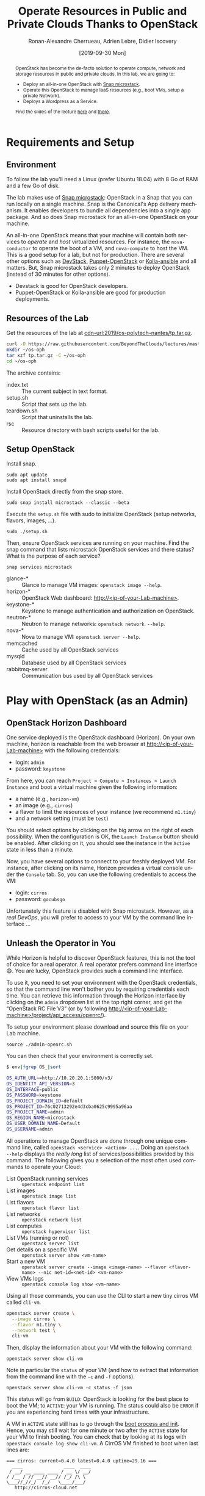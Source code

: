 #+TITLE: Operate Resources in Public and Private Clouds
#+TITLE: Thanks to OpenStack
#+AUTHOR: Ronan-Alexandre Cherrueau, Adrien Lebre, Didier Iscovery
#+EMAIL: {firstname.lastname}@inria.fr
#+DATE: [2019-09-30 Mon]

#+STARTUP: entitiespretty
#+LANGUAGE: en
#+OPTIONS: ^:{} ':t email:t toc:nil
#+PROPERTY: header-args :mkdirp yes
#+MACRO: co  OPH
#+MACRO: c5o Online Polytech Hosting
#+LINK: cdn-url  https://raw.githubusercontent.com/BeyondTheClouds/lectures/master/%s
#+LINK: horizon-url  http://localhost/%s

# -- HTML specific options
#+OPTIONS: html-link-use-abs-url:nil html-postamble:auto html-preamble:t html-scripts:t html-style:t html5-fancy:t tex:t
#+HTML_DOCTYPE: html5
#+HTML_CONTAINER: div
# #+HTML_LINK_HOME: ../index.html
# #+HTML_LINK_UP: ../index.html
#+HTML_HEAD: <link rel="stylesheet" type="text/css" href="../../../rsc/org.css" />
#+HTML_HEAD: <link rel="stylesheet" type="text/css" href="../../rsc/org.css" />
#+HTML_HEAD: <style>#table-of-contents .tag {display: none;}</style>
#+HTML_HEAD_EXTRA:
#+CREATOR: <a href="https://www.gnu.org/software/emacs/">Emacs</a> 26.1 (<a href="https://orgmode.org">Org</a> mode 9.2) - theme by <a href=\"http://gongzhitaao.org/orgcss\">http://gongzhitaao.org/orgcss</a>

#+EXCLUDE_TAGS: noexport
#+EXCLUDE_TAGS: solution

#+BEGIN_abstract
OpenStack has become the de-facto solution to operate compute, network
and storage resources in public and private clouds. In this lab, we
are going to:
- Deploy an all-in-one OpenStack with [[https://opendev.org/x/microstack/][Snap microstack]].
- Operate this OpenStack to manage IaaS resources (e.g., boot VMs,
  setup a private Network).
- Deploys a Wordpress as a Service.

Find the slides of the lecture [[cdn-url:2018/os-polytech/docs/CloudFogEdgeIntro.pdf][here]] and [[cdn-url:2018/os-polytech/docs/openstack-slides.pdf][there]].
# This document is an [[https://orgmode.org/][Org
# mode]] document, you can find its source [[cdn-url:2019/os-polytech-laroche/index.org][here]].
#+END_abstract

#+TOC: headlines 2

* Table of Contents                                       :TOC_3_gh:noexport:
- [[#requirements-and-setup][Requirements and Setup]]
  - [[#environment][Environment]]
  - [[#resources-of-the-lab][Resources of the Lab]]
  - [[#setup-openstack][Setup OpenStack]]
- [[#play-with-openstack-as-an-admin][Play with OpenStack (as an Admin)]]
  - [[#openstack-horizon-dashboard][OpenStack Horizon Dashboard]]
  - [[#unleash-the-operator-in-you][Unleash the Operator in You]]
  - [[#in-encryption-we-trust][In Encryption We Trust]]
  - [[#the-art-of-contextualizing-a-vm][The Art of Contextualizing a VM]]
    - [[#debian-9-ftw][Debian 9 FTW]]
    - [[#cloud-init-in-action][~cloud-init~ in Action]]
  - [[#run-vms-with-kvm][Run VMs with KVM]]
- [[#deploy-a-wordpress-as-a-service-as-a-devops][Deploy a WordPress as a Service (as a DevOps)]]
- [[#appendix][Appendix]]
  - [[#install-mariadb-on-debian-9][Install MariaDB on Debian 9]]
  - [[#install-wordpress-application-on-debian-9][Install Wordpress application on Debian 9]]

* Lecture Notes                                                    :noexport:
#+BEGIN_SRC elisp :results silent :noweb yes
<<export>>
<<publish>>
#+END_SRC

** Export
Do ~C-c C-c~ on the following
#+NAME: export
#+BEGIN_SRC elisp :results silent :noweb yes
(delete-directory "rsc" t)
(org-babel-tangle)
(org-ascii-export-to-ascii)
(org-html-export-to-html)

;; Make the tp.tar.gz
(defun f-cmd (&rest cmds) (s-join " " cmds))
(shell-command (f-cmd "tar czf tp.tar.gz"
                      "index.txt" "setup.sh"
                      "teardown.sh" "rsc"))
#+END_SRC

** Publish
Put it on my personal website and change the link to org file to link
the one in
#+NAME: publish
#+BEGIN_SRC elisp :results silent :noweb yes
(let* ((base-url "https://rcherrueau.github.io")
       (base-dir "~/prog/rcherrueau.github.com/teaching/")
       (export-dir (concat base-dir "2019/os-polytech-nantes/")))
  ;; Delete export if it exists. Always start from the ground base.
  (when (file-directory-p export-dir)
    (delete-directory export-dir t))

  ;; Create os-imt directory and copy index files
  (make-directory export-dir)
  (shell-command (format "cp -r index.html %s" export-dir))
  (shell-command (format "cp -r rsc %s" export-dir))
)
#+END_SRC

** Hide/show solutions
Hide solutions
#+BEGIN_SRC elisp :results silent :noweb yes
(save-excursion
  (while (re-search-forward "\\(BEGIN\\|END\\)_solution" nil t)
    (replace-match "\\1_comment\n# solution"))
  (save-buffer))
#+END_SRC

Show solutions
#+BEGIN_SRC elisp :results silent :noweb yes
(save-excursion
  (while (re-search-forward "\\(BEGIN\\|END\\)_comment\n# solution" nil t)
    (replace-match "\\1_solution"))
  (save-buffer))
#+END_SRC

* Requirements and Setup
:PROPERTIES:
:CUSTOM_ID: sec:req-setup
:END:
** Environment
To follow the lab you'll need a Linux (prefer Ubuntu 18.04) with 8 Go
of RAM and a few Go of disk.

The lab makes use of [[https://opendev.org/x/microstack/][Snap microstack]]: OpenStack in a Snap that you can
run locally on a single machine. Snap is the Canonical's App delivery
mechanism. It enables developers to bundle all dependencies into a
single app package. And so does Snap microstack for an all-in-one
OpenStack on your machine.

An all-in-one OpenStack means that your machine will contain both
services to /operate/ and /host/ virtualized resources. For instance,
the ~nova-conductor~ to operate the boot of a VM, and ~nova-compute~
to host the VM. This is a good setup for a lab, but not for
production. There are several other options such as [[https://docs.openstack.org/devstack/latest/index.html][DevStack]],
[[https://docs.openstack.org/puppet-openstack-guide/latest/][Puppet-OpenStack]] or [[https://docs.openstack.org/developer/kolla-ansible/][Kolla-ansible]] and all matters. But, Snap
microstack takes only 2 minutes to deploy OpenStack (instead of 30
minutes for other options).

#+BEGIN_note
- Devstack is good for OpenStack developers.
- Puppet-OpenStack or Kolla-ansible are good for production
  deployments.
#+END_note

** Resources of the Lab
:PROPERTIES:
:CUSTOM_ID: sec:rscs-lab
:END:
Get the resources of the lab at [[cdn-url:2019/os-polytech-nantes/tp.tar.gz]].

#+BEGIN_SRC bash
curl -O https://raw.githubusercontent.com/BeyondTheClouds/lectures/master/2019/os-polytech-nantes/tp.tar.gz
mkdir ~/os-oph
tar xzf tp.tar.gz -C ~/os-oph
cd ~/os-oph
#+END_SRC

The archive contains:
- index.txt :: The current subject in text format.
- setup.sh :: Script that sets up the lab.
- teardown.sh :: Script that uninstalls the lab.
- rsc :: Resource directory with bash scripts useful for the lab.

** Setup OpenStack
Install snap.
: sudo apt update
: sudo apt install snapd

Install OpenStack directly from the snap store.
: sudo snap install microstack --classic --beta

Execute the ~setup.sh~ file with sudo to initialize OpenStack (setup
networks, flavors, images, ...).
: sudo ./setup.sh

#+BEGIN_do
Then, ensure OpenStack services are running on your machine. Find the
snap command that lists microstack OpenStack services and there
status? What is the purpose of each service?

#+BEGIN_solution
: snap services microstack

- glance-* :: Glance to manage VM images: ~openstack image --help~.
- horizon-* :: OpenStack Web dashboard: [[http://<ip-of-your-Lab-machine>]].
- keystone-* :: Keystone to manage authentication and authorization
                on OpenStack.
- neutron-* :: Neutron to manage networks: ~openstack network --help~.
- nova-* :: Nova to manage VM: ~openstack server --help~.
- memcached :: Cache used by all OpenStack services
- mysqld :: Database used by all OpenStack services
- rabbitmq-server :: Communication bus used by all OpenStack services
#+END_solution
#+END_do

#+BEGIN_SRC bash :noweb tangle :tangle ./setup.sh :shebang #!/usr/bin/env bash :exports none
set -o errexit
set -o xtrace

# Install the bare necessities
apt install -y curl tcpdump kmod
snap install openstackclients --classic --candidate

# Initialize  OpenStack
microstack.init --auto

# Identity endpoint is unavailable after init for whatever reason.
# > microstack.openstack endpoint list
# endpoint for identity service in microstack region not found
microstack.keystone-manage bootstrap \
        --bootstrap-username admin \
        --bootstrap-password keystone \
        --bootstrap-project-name admin \
        --bootstrap-role-name admin \
        --bootstrap-service-name keystone \
        --bootstrap-region-id microstack \
        --bootstrap-admin-url "http://10.20.20.1:5000/v3/" \
        --bootstrap-public-url "http://10.20.20.1:5000/v3/"

# Make nova use qemu instead of qemu-kvm
# i.e,:
# > [libvirt]
# > virt_type = kvm             # rewrite to qemu
# > cpu_mode = host-passthrough # rewrite to host-model
NOVA_HYPERV_CONF=/var/snap/microstack/common/etc/nova/nova.conf.d/hypervisor.conf
sed -i 's|virt_type.\+|virt_type = qemu|' $NOVA_HYPERV_CONF
sed -i 's|cpu_mode.\+|cpu_mode = host-model|' $NOVA_HYPERV_CONF
snap restart microstack.nova-compute

# Change horizon conf to make it listen on any host
HORIZON_CONF=/var/snap/microstack/common/etc/horizon/local_settings.d/_09_rcherr_horizon_tweaks.py
echo "# Allow connections from any hosts" > $HORIZON_CONF
echo "ALLOWED_HOSTS = ['*']" > $HORIZON_CONF
snap restart microstack.horizon-uwsgi

# Put snap openstackclients into the path.
export PATH=/snap/bin:$PATH

<<lst:undo-icmp/ssh-sec-groups>>
<<lst:undo-extnet-setup>>
#+END_SRC

#+BEGIN_SRC bash :noweb tangle :tangle ./teardown.sh :shebang #!/usr/bin/env bash :exports none
set -o errexit
set -o xtrace

. admin-openrc.sh

<<lst:delete-rscs>>

sudo snap remove --purge openstackclients
sudo snap remove --purge microstack
# # Iptables stuff disappear after a reboot
# sudo sysctl -w net.ipv4.ip_forward=0
# read -p 'Ip of your host machine (to remove iptables SNAT): '  IP_LAB
# sudo iptables -t nat -A POSTROUTING ! -d 10.20.20.0/24 -o eth0 -j SNAT --to-source ${IP_LAB}
#+END_SRC

* Play with OpenStack (as an Admin)
:PROPERTIES:
:CUSTOM_ID: sec:play-with-os
:END:
** OpenStack Horizon Dashboard
One service deployed is the OpenStack dashboard (Horizon). On your own
machine, horizon is reachable from the web browser at
[[http://<ip-of-your-Lab-machine>]] with the following credentials:
- login: ~admin~
- password: ~keystone~

From here, you can reach ~Project > Compute > Instances > Launch
Instance~ and boot a virtual machine given the following information:
- a name (e.g., ~horizon-vm~)
- an image (e.g., ~cirros~)
- a flavor to limit the resources of your instance (we recommend
  ~m1.tiny~)
- and a network setting (must be ~test~)

You should select options by clicking on the big arrow on the right of
each possibility. When the configuration is OK, the ~Launch Instance~
button should be enabled. After clicking on it, you should see the
instance in the ~Active~ state in less than a minute.

Now, you have several options to connect to your freshly deployed VM.
For instance, after clicking on its name, Horizon provides a virtual
console under the ~Console~ tab. So, you can use the following
credentials to access the VM:
- login: ~cirros~
- password: ~gocubsgo~
Unfortunately this feature is disabled with Snap microstack. However,
as a /real DevOps/, you will prefer to access to your VM by the
command line interface ...

** Unleash the Operator in You
:PROPERTIES:
:CUSTOM_ID: sec:os-cli
:END:
While Horizon is helpful to discover OpenStack features, this is not
the tool of choice for a real operator. A real operator prefers
command line interface 😄. You are lucky, OpenStack provides such a
command line interface.

To use it, you need to set your environment with the OpenStack
credentials, so that the command line won't bother you by requiring
credentials each time. You can retrieve this information through the
Horizon interface by clicking on the ~admin~ dropdown list at the top
right corner, and get the "OpenStack RC File V3" (or by following
[[http://<ip-of-your-Lab-machine>/project/api_access/openrc/]]).

To setup your environment please download and source this file on your
Lab machine.
: source ./admin-openrc.sh

You can then check that your environment is correctly set.
#+begin_src bash
$ env|fgrep OS_|sort

OS_AUTH_URL==http://10.20.20.1:5000/v3/
OS_IDENTITY_API_VERSION=3
OS_INTERFACE=public
OS_PASSWORD=keystone
OS_PROJECT_DOMAIN_ID=default
OS_PROJECT_ID=76c02713292e4d3cba0625c9995a96aa
OS_PROJECT_NAME=admin
OS_REGION_NAME=microstack
OS_USER_DOMAIN_NAME=Default
OS_USERNAME=admin
#+end_src

All operations to manage OpenStack are done through one unique command
line, called ~openstack <service> <action> ...~. Doing an ~openstack
--help~ displays the /really long/ list of services/possibilities
provided by this command. The following gives you a selection of the
most often used commands to operate your Cloud:
- List OpenStack running services :: ~openstack endpoint list~
- List images :: ~openstack image list~
- List flavors :: ~openstack flavor list~
- List networks :: ~openstack network list~
- List computes :: ~openstack hypervisor list~
- List VMs (running or not) :: ~openstack server list~
- Get details on a specific VM :: ~openstack server show <vm-name>~
- Start a new VM :: ~openstack server create --image <image-name> --flavor <flavor-name> --nic net-id=<net-id> <vm-name>~
- View VMs logs :: ~openstack console log show <vm-name>~

#+BEGIN_do
Using all these commands, you can use the CLI to start a new tiny
cirros VM called ~cli-vm~.
#+BEGIN_solution
#+BEGIN_src bash
openstack server create \
  --image cirros \
  --flavor m1.tiny \
  --network test \
  cli-vm
#+END_src
#+END_solution
#+END_do

Then, display the information about your VM with the following
command:
: openstack server show cli-vm

Note in particular the ~status~ of your VM (and how to extract that
information from the command line with the ~-c~ and ~-f~ options).
: openstack server show cli-vm -c status -f json

This status will go from ~BUILD~: OpenStack is looking for the best
place to boot the VM; to ~ACTIVE~: your VM is running. The status
could also be ~ERROR~ if you are experiencing hard times with your
infrastructure.

A VM in ~ACTIVE~ state still has to go through the [[http://www.tldp.org/LDP/intro-linux/html/sect_04_02.html][boot process and
init]]. Hence, you may still wait for one minute or two after the
~ACTIVE~ state for your VM to finish booting. You can check that by
looking at its logs with ~openstack console log show cli-vm~. A CirrOS
VM finished to boot when last lines are:
#+BEGIN_EXAMPLE
=== cirros: current=0.4.0 latest=0.4.0 uptime=29.16 ===
  ____               ____  ____
 / __/ __ ____ ____ / __ \/ __/
/ /__ / // __// __// /_/ /\ \
\___//_//_/  /_/   \____/___/
   http://cirros-cloud.net


login as 'cirros' user. default password: 'gocubsgo'. use 'sudo' for root.
cli-vm login:
#+END_EXAMPLE

With the previous ~openstack server create~ command, the VM boots with
a private IP. Private IPs are used for communication between VMs,
meaning you cannot ping your VM from an external network (e.g., the
Lab machine). To make your VM pingable from the Lab machine, you have
to manually affect it a floating IP of the ~external~ network.
#+BEGIN_SRC bash
ALLOCATED_FIP=$(openstack floating ip create \
  -c floating_ip_address -f value external)
echo "${ALLOCATED_FIP}"
openstack server add floating ip cli-vm "${ALLOCATED_FIP}"
#+END_SRC

Then, ask again for the status of your VM and its IPs.
: openstack server show cli-vm -c status -c addresses


#+BEGIN_comment
TODO
*Note for the teacher:* The [[lst:undo-extnet-setup]] code undoes the
[[https://opendev.org/x/microstack/src/commit/1a25e50a172db7331edf2f836f3c2005222bb4c5/snap-overlay/bin/setup-br-ex#L21-L22][microstack network setup]], so students have to resolve the next
challenge (i.e., the next ~begin_do~). This bash snippet is tangle
into [[file:setup.sh]] and could be disable in case of a no
network-oriented students.
#+END_comment
#+name: lst:undo-icmp/ssh-sec-groups
#+begin_src bash :exports none
# Undo the external network setup of `microstack.init --auto`
set +o xtrace
# microstack.openstack ...
set -o xtrace
#+end_src

#+BEGIN_do
Ping ~cli-vm~ on its floating IP.
: ping "$ALLOCATED_FIP"

Does it work? Why? Hint: [[https://docs.openstack.org/neutron/latest/feature_classification/general_feature_support_matrix.html#operation_Security_Groups][OpenStack sets security groups by default]].
Find the command that list the security group rules of the ~admin~
project. # (i.e., ~openstack project show admin~).

#+BEGIN_solution
Regarding security rules, OpenStack is very conservative by default
and prevents ingress and egress traffic. Spot the ~None~ values at ~IP
Protocol~ and ~IP Range~ in the result table of the command that list
security group rules of the admin project: These values should be
interpreted as /"~None~ protocol in ~None~ network is allowed"/.
#+BEGIN_src bash
$ SECGROUP_ID=`openstack security group list --project admin -f value -c ID`
$ openstack security group rule list -c ID -c "IP Protocol" -c "IP Range" $SECGROUP_ID

+--------------------------------------+-------------+-----------+
| ID                                   | IP Protocol | IP Range  |
+--------------------------------------+-------------+-----------+
| 1b892ef7-35a5-43ca-93e8-8748945f0ee8 | None        | None      |
| 1ea8cc81-8aa6-4e11-a759-606ba2e16247 | None        | None      |
| 7439b698-6e10-45aa-877f-075e49769dd0 | None        | None      |
| 9177e69a-ab91-4016-b8a7-b98e04588eee | None        | None      |
+--------------------------------------+-------------+-----------+
#+END_src
#+END_solution

Then, make it work. See examples of security groups rules in the [[https://docs.openstack.org/neutron/latest/admin/deploy-lb-selfservice.html#verify-network-operation][neutron
doc]].

#+BEGIN_solution
To make it work, you have to setup new rules in the security group of
the ~admin~ project. The following rules allow ICMP packets (for ping)
and TCP on port 22 (for SSH connection) on the VM.
#+BEGIN_src bash
openstack security group rule create $SECGROUP_ID --proto icmp --remote-ip 0.0.0.0/0
openstack security group rule create $SECGROUP_ID --proto tcp --remote-ip 0.0.0.0/0 \
  --dst-port 22
#+END_src
#+END_solution
#+END_do

Once you succeed to ping the vm, you should be able to SSH on it
: ssh -l cirros "$ALLOCATED_FIP"

#+BEGIN_comment
*Note for the teacher:* The [[lst:undo-extnet-setup]] code undoes the
[[https://opendev.org/x/microstack/src/commit/1a25e50a172db7331edf2f836f3c2005222bb4c5/snap-overlay/bin/setup-br-ex#L21-L22][microstack network setup]], so students have to resolve the next
challenge (i.e., the next ~begin_do~). This bash snippet is tangle
into [[file:setup.sh]] and could be disable in case of a no
network-oriented students.
#+END_comment
#+name: lst:undo-extnet-setup
#+begin_src bash :exports none
# Undo the external network setup of `microstack.init --auto`
set +o xtrace
sysctl -w net.ipv4.ip_forward=0 > /dev/null
extcidr=10.20.20.0/24  # find it with `sudo iptables -t nat -L`
iptables -w -t nat -D POSTROUTING -s $extcidr ! -d $extcidr -j MASQUERADE > /dev/null
set -o xtrace
#+end_src

#+BEGIN_do
From the cirros, ping the outside world.
: ping 8.8.8.8  # GOOGLE could you HEAR me?!

Does it work? Why? To help you in your diagnosis, here is a list of
hints to check:
- Ping Google and the VM from the Lab machine. Does it work?
  #+BEGIN_solution
  : ping -c 2 8.8.8.8; ping -c 2 $ALLOCATED_FIP
  The ping from the Lab machine works for both Google and the VM.
  Thus, the Lab machine /could be a gateway/ between VMs and the
  Internet.
  #+END_solution

- Note the IP address of ~$ALLOCATED_FIP~. From which network this IP
  comes? Which NIC serves that network on the Lab machine?
  #+BEGIN_solution
  : echo "$ALLOCATED_FIP"
  : openstack subnet show external-subnet -c cidr -c allocation_pools
  : ip address | fgrep -B 2 10.20.20
  The IP of the VM comes from the network 10.20.20.0/24, which is
  served on the Lab machine by ~br-ex~.
  #+END_solution

- Do a ~tcpdump~ on that NIC. Do you see the ICMP packets from
  ~$ALLOCATED_FIP~ that flow over that NIC?
  #+BEGIN_solution
  : sudo tcpdump -nni br-ex icmp
  The ~tcpdump~ on ~br-ex~ shows ping ~echo request~ packets, but no
  ~echo reply~. So the packets are lost somewhere.... In other words,
  the Lab machine does not play its role of gateway between VMs and
  the Internet.
  #+END_solution

- Find the route that forward packets to the Internet on Lab machine.
  Do a ~tcpdump~ on the NIC that servers that route. Do you see the
  ICMP packets flow over that NIC?
  #+BEGIN_solution
  To ensure the Lab machine does not play its role of gateway between
  VMs and the Internet, let's find the route that forward Google
  packets out of the Lab machine.
  : $ ip route
  :
  : default via 192.168.121.1 dev eth0 proto dhcp src 192.168.121.77 metric 100
  : 10.20.20.0/24 dev br-ex proto kernel scope link src 10.20.20.1
  : 192.168.121.0/24 dev eth0 proto kernel scope link src 192.168.121.77
  : 192.168.121.1 dev eth0 proto dhcp scope link src 192.168.121.77 metric 100
  The command does not show up an /explicit/ route for ~8.8.8.0/9~
  packets. This means that packets are supposed to flow through the
  /default/ route served by the ~eth0~ NIC on my machine.

  Next, do a ~tcpdump~ on that NIC to see if the ICMP packet go
  through it.
  : sudo tcpdump -nni eth0 icmp
  Nothing appears. So ICMP packet are lost somewhere between ~br-ex~
  and ~eth0~, despite the first hint.

  To put it differently, the Lab machine does not forward the incoming
  traffic on ~br-ex~ to ~eth0~. And this is normal, there is [[https://serverfault.com/questions/749682/ip-forwarding-on-linux-anything-important-to-make-sure-to-do-or-know][no reason]]
  for Linux to enable this by default. However in our case, we have to
  activate it. This is called /Kernel IP Forwarding/, and it could be
  set up with the next command (or ~echo 1 >
  /proc/sys/net/ipv4/ip_forward~).
  : sudo sysctl -w net.ipv4.ip_forward=1
  #+END_solution

- After making the packets flow on the second NIC, is everything OK
  with the IP address of the source in the ~tcpdump~ on ~eth0~?
  #+BEGIN_solution
  From now, the ping of Google from the VM reaches Internet via ~eth0~
  (as seen by ~tcpdump -nni eth0 icmp~). Unfortunately, it still
  doesn't do the trick, because the packet goes out with the
  ~10.20.20.*~ source address. For this reason, Google sees ~ICMP echo
  request~ incoming packets from ~10.20.20.*~ and hence, replies ~ICMP
  echo reply~ to ~10.20.20.*~ which does not makes sense except on the
  Lab machine.

  You have to change the source IP of out packet (~10.20.20.*~) to
  gateway's IP (i.e., Your lab machine). The ~iptables~ will then
  automatically change the replied packet's destination IP
  (~<ip-of-your-Lab-machine>~) to the original source IP
  (~10.20.20.*~). This process is called a SNAT and you can implement
  it with ~iptables~ (see,
  https://www.systutorials.com/1372/setting-up-gateway-using-iptables-and-route-on-linux/).

  Set up the SNAT with ~iptables~.
  : sudo iptables -t nat -A POSTROUTING ! -d 10.20.20.0/24 -o <NIC-of-your-Lab-machine> -j SNAT --to-source <ip-of-your-Lab-machine>
  #+END_solution
#+END_do

Go on, and play with the ~openstack~ cli. For instance, list all
features offered by Nova with ~openstack server --help~ and try to
figure out how to:
1. SSH on ~cli-vm~ using its name rather than its IP;
2. Suspend and resume it;
3. Create a snapshot of ~cli-vm~;
4. Boot a new machine ~cli-vm-clone~ from the snapshot.
5. Delete ~cli-vm-clone~;

#+BEGIN_solution
#+BEGIN_SRC bash
# 1.
openstack server ssh cli-vm -l cirros
# 2.
openstack server suspend cli-vm; openstack server show cli-vm -c status
openstack server resume cli-vm; openstack server show cli-vm -c status
# 3.
openstack server image create --name cli-vm-img cli-vm; openstack image list
# 4.
openstack server create --wait --flavor m1.tiny \
  --network test --image cli-vm-img \
  cli-vm-clone
# 5.
openstack server delete cli-vm-clone
#+END_SRC
#+END_solution

** In Encryption We Trust
:PROPERTIES:
:CUSTOM_ID: sec:enc-trust
:END:
Any cirros VMs share the same credentials (i.e., ~cirros~, ~gocubsgo~)
which is a security problem. As an IaaS DevOps, you want that only
some clients can SSH on the VMs. Fortunately, OpenStack helps with the
management of SSH keys. OpenStack can generate a SSH key and push the
public counterpart on the VM. Therefore, doing a ~ssh~ on the VM will
use the SSH key instead of asking the client to fill the credentials.

Make an SSH key and store the private counterpart in =./admin.pem=.
Then, give that file the correct permission access.
: openstack keypair create --private-key ./admin.pem admin
: chmod 600 ./admin.pem

Start a new VM and ask OpenStack to copy the public counterpart of
your SSH key in the =~/.ssh/authorized_keys= of the VM (i.e., note the
~--key-name admin~).
#+BEGIN_SRC bash
openstack server create --wait --image cirros \
  --flavor m1.tiny --network test \
  --key-name admin cli-vm-adminkey
#+END_SRC

Attach it a floating IP.
#+BEGIN_SRC bash
openstack server add floating ip \
  cli-vm-adminkey \
  $(openstack floating ip create -c floating_ip_address -f value external)
#+END_SRC

Now you can access your VM using SSH without filling credentials.
#+BEGIN_SRC bash
openstack server ssh cli-vm-adminkey \
  --login cirros \
  --identity ./admin.pem
#+END_SRC

Or directly with the ~ssh~ command
: ssh -i ./admin.pem -l cirros $(openstack server show cli-vm-adminkey -c addresses -f value | sed  -Er 's/test=.+ (10\.20\.20\.[0-9]+).*/\1/g')

#+BEGIN_note
A regular ~ssh~ command looks like ~ssh -i <identity-file> -l <name>
<server-ip>~. The following OpenStack command followed by the ~sed~
returns the floating IP of ~cli-vm-adminkey~. You may have to adapt it
a bit according to your network cidr.
: openstack server show cli-vm-adminkey -c addresses -f value | sed  -Er 's/test=.+ (10\.20\.20\.[0-9]+).*/\1/g'
#+END_note

** The Art of Contextualizing a VM
Contextualizing is the process that automatically installs software,
alters configurations, and more on the machine as part of the boot
process. On OpenStack, contextualizing is achieved thanks to
[[https://cloud-init.io/][~cloud-init~]]. It is a program that runs at the boot time to customize
the VM.

You have already used ~cloud-init~ without even knowing it! The
previous command ~openstack server create~ with the ~--identity~
parameter tells OpenStack to make the public counterpart of the SSH
key available to the VM. When the VM boots for the first time,
~cloud-init~ is (among other tasks) in charge of fetching this public
SSH key from OpenStack, and copy it to =~/.ssh/authorized_keys=.
Beyond that, ~cloud-init~ is in charge of many aspects of the VM
customization like mounting volume, resizing file systems or setting
an hostname (the list of ~cloud-init~ modules can be found [[http://cloudinit.readthedocs.io/en/latest/topics/modules.html][here]]).
Furthermore, ~cloud-init~ is able to run a bash script that will be
executed on the VM as ~root~ during the boot process.

*** Debian 9 FTW
:PROPERTIES:
:CUSTOM_ID: sec:debian9-ftw
:END:
When it comes the time to deal with real applications, we cannot use
cirros VMs anymore. A Cirros VM is good for testing because it starts
fast and has a small memory footprint. However, do not expect to
launch [[https://en.wikipedia.org/wiki/MariaDB][MariaDB]] or even [[https://github.com/busyloop/lolcat][~lolcat~]] on a cirros.

We are going to run several Debian9 VMs in this section. But, a
Debian9 takes a lot more of resources to run. For this reason, you may
want to release all your resources before going further.

#+NAME: lst:delete-rscs
#+BEGIN_SRC bash
# Delete VMs
for vm in $(openstack server list -c ID -f value); do \
  echo "Deleting ${vm}..."; \
  openstack server delete "${vm}"; \
done

# Releasing floating IPs
for ip in $(openstack floating ip list -c "Floating IP Address" -f value); do \
  echo "Releasing ${ip}..."; \
  openstack floating ip delete "${ip}"; \
done
#+END_SRC

Then, download the Debian9 image with support of ~cloud-init~.
#+BEGIN_SRC bash
curl -L -o /tmp/debian-9.qcow2 \
  https://cdimage.debian.org/cdimage/openstack/current-9/debian-9-openstack-amd64.qcow2
#+END_SRC

#+BEGIN_do
Import the image into Glance; name it ~debian-9~. Use ~openstack image
create --help~ for creation arguments. Find values example with
~openstack image show cirros~.
#+BEGIN_solution
#+BEGIN_SRC bash
openstack image create --disk-format=qcow2 \
  --container-format=bare --property architecture=x86_64 \
  --public --file /tmp/debian-9.qcow2 \
  debian-9
#+END_SRC
#+END_solution

And, create a new ~m1.mini~ flavor with 5 Go of Disk, 2 Go of RAM, 2
VCPU and 1 Go of swap. Use ~openstack flavor create --help~ for
creation arguments.
#+BEGIN_solution
#+BEGIN_SRC bash
openstack flavor create --ram 2048 \
  --disk 5 --vcpus 2 --swap 1024 \
  --public m1.mini
#+END_SRC
#+END_solution
#+END_do

*** ~cloud-init~ in Action
:PROPERTIES:
:CUSTOM_ID: sec:cloud-init
:END:
To tell ~cloud-init~ to load and execute a specific script at boot
time, you should append the ~--user-data <file/path/of/your/script>~
extra argument to the regular ~openstack server create~ command.

#+BEGIN_do
Start a new VM named ~art-vm~ based on the ~debian-9~ image and the
~m1.mini~ flavor. The VM should load and execute the script [[lst:art.sh]]
-- available under [[cdn-url:2019/os-imt/rsc/art.sh][~rsc/art.sh~]] -- that installs the [[https://github.com/cmatsuoka/figlet][~figlet~]] and
[[https://github.com/busyloop/lolcat][~lolcat~]] softwares on the VM.

#+CAPTION: ~cloud-init~ script available under [[cdn-url:2019/os-imt/rsc/art.sh][~rsc/art.sh~]]
#+NAME: lst:art.sh
#+BEGIN_SRC bash :tangle ./rsc/art.sh
#!/usr/bin/env bash
# Fix DNS resolution
echo "" >> /etc/resolv.conf
echo "nameserver 8.8.8.8" >> /etc/resolv.conf

# Install figlet and lolcat
apt update
apt install -y figlet lolcat
#+END_SRC

#+BEGIN_solution
#+BEGIN_SRC bash
openstack server create --wait --image debian-9 \
  --flavor m1.mini --network test \
  --key-name admin \
  --user-data ./rsc/art.sh \
  art-vm
#+END_SRC
#+END_solution

You can follow the correct installation of software with:
: watch openstack console log show --lines=20 art-vm

Could you notice /when/ the VM has finished to boot based on the
~console log~ output?
#+BEGIN_solution
#+BEGIN_src bash :tangle ./rsc/wordpress-deploy.sh :shebang #!/usr/bin/env bash
CLOUDINIT_END_RX="Cloud-init v\. .\+ finished"
function wait_contextualization {
  local vm="$1"
  local console_log=$(openstack console log show --lines=20 "${vm}")

  echo "Waiting for cloud-init to finish..."
  echo "Current status is:"
  while ! echo "${console_log}"|grep -q "${CLOUDINIT_END_RX}"
  do
      echo "${console_log}"
      sleep 5
      console_log=$(openstack console log show --lines=20 "${vm}")

      # Clear the screen (`cuu1` move cursor up by one line, `el`
      # clear the line)
      while read -r line; do
          tput cuu1; tput el
      done <<< "${console_log}"
  done

  # cloud-init finished
  echo "${console_log}"|grep "${CLOUDINIT_END_RX}"
}
#+END_src

Then use it as the following.
: wait_contextualization art-vm
#+END_solution
#+END_do

Then, attach it a floating IP.
#+BEGIN_SRC bash
openstack server add floating ip \
  art-vm \
  $(openstack floating ip create -c floating_ip_address -f value external)
#+END_SRC

Hence, you can jump on the VM and call the ~figlet~ and ~lolcat~
software.
#+BEGIN_example
$ openstack server ssh art-vm \
    --login debian \
    --identity ./admin.pem

The authenticity of host '10.20.20.13 (10.20.20.13)' can't be established.
ECDSA key fingerprint is SHA256:WgAn+/gWYg9MkauihPyQGwC0LJ8sLWM/ySrUzN8cK9w.
Are you sure you want to continue connecting (yes/no)? yes

debian@art-vm:~$ figlet "The Art of Contextualizing a VM" | lolcat
#+END_example

** Run VMs with KVM
Every time you do an ~openstack server create ...~, your request hits,
at some point, the ~nova~ services. It starts by the ~nova-api~ that
processes the REST request. The API, in turns, calls the
~nova-conductor~ that orchestrates the boot: performs some checks,
finds eligible computes and chooses one to transmit the boot order to
its ~nova-compute~. Finally, the ~nova-compute~ asks to the underlying
hypervisor to start the VM.

In your current setup, the hypervisor of your ~nova-compute~ runs
[[https://en.wikipedia.org/wiki/QEMU][QEMU]]. QEMU is a free emulator for hardware virtualization. It supports
a large variety of guest operating systems, but the emulation is a bit
slow. Fortunately, QEMU can be used with [[http://www.linux-kvm.org/][KVM]] to run virtual machines
at near-native speed. KVM (Kernel-based Virtual Machine) is a free
full virtualization solution for Linux that takes advantage of x86
hardware extensions (Intel VT or AMD-V).

To check if the x86 of your Lab machine provides hardware
virtualization, execute the following command.
: egrep -c '(vmx|svm)' /proc/cpuinfo
If it outputs a number greater than 0, then proceed with the following
to speed up the VMs execution. Seek the [[https://docs.openstack.org/nova/stein/admin/configuration/hypervisor-kvm.html][Nova documentation]] for some
help.

#+BEGIN_do
- Check that the KVM kernel module is loaded, and load it otherwise.
  #+BEGIN_solution
  /From the [[https://docs.openstack.org/nova/stein/admin/configuration/hypervisor-kvm.html#for-x86-based-systems][Nova documentation]]:/ Do the following command to list the
  loaded kernel modules and verify that the KVM modules are loaded.
  : lsmod|fgrep kvm
  If the output includes ~kvm_intel~ or ~kvm_amd~, the KVM hardware
  virtualization modules are loaded and your kernel meets the module
  requirements for OpenStack Compute.

  If the output does not show that the KVM module is loaded, run the
  next command.
  : modprobe -a kvm
  : modprobe -a kvm-intel  # for Intel
  : modprobe -a kvm-amd    # for amd
  #+END_solution

- Change the configuration of ~nova-compute~ hypervisor (file
  ~/var/snap/microstack/common/etc/nova/nova.conf.d/hypervisor.conf~)
  to support KVM and reload it.
  #+BEGIN_solution
  : NOVA_HYPERV_CONF=/var/snap/microstack/common/etc/nova/nova.conf.d/hypervisor.conf
  : sudo sed -i 's|virt_type.\+|virt_type = kvm|' $NOVA_HYPERV_CONF
  : sudo sed -i 's|cpu_mode.\+|cpu_mode = host-passthrough|' $NOVA_HYPERV_CONF
  : sudo snap restart microstack.nova-compute
  #+END_solution
#+END_do

Finally, create a new VM such as in the [[#sec:cloud-init][previous section]] and
appreciate how fast your VM displays the ~figlet "The Art of
Contextualizing a VM with KVM" | lolcat~ command.

* Deploy a WordPress as a Service (as a DevOps)
In the previous sessions, we saw how to boot a VM with OpenStack, and
execute a post-installation script using the ~user-data~ mechanism.
Such mechanism can help us to install software but it is not enough to
deploy a real Cloud application. Cloud applications are composed of
multiple services that collaborate to deliver the application. Each
service is in charge of one aspect of the application. This separation
of concerns brings flexibility. If a single service is overloaded, it
is common to deploy new units of this service to balance the load.

Let's take a simple example: [[https://wordpress.org/][WordPress]]! WordPress is a very popular
content management system (CMS) in use on the Web. People use it to
create websites, blogs or applications. It is open-source, written in
PHP and composed of two elements: a Web server (Apache) and database
(MariaDB). Apache serves the PHP code of WordPress and stores its
information in the database.

Automation is a very important concept for DeVops. Imagine you have
your own datacenter and want to exploit it by renting WordPress
instances to your customers. Each time a client rents an instance, you
have to manually deploy it. Wouldn't it be more convenient to automate
all the operations? 😎

#+BEGIN_do
As the DevOps of {{{co}}} -- {{{c5o}}} -- your job is to automatize
the deployment of WordPress on your OpenStack. To do so, you have to
make a bash script that:

1. Starts ~wordpress-db~: a VM that contains the MariaDB database for
   WordPress.
2. Waits until its final deployment (the database is running)
3. Starts ~wordpress-app~: a VM that contains a web server and serves
   the Wordpress CMS.
4. Finally, connects to the WordPress website and initializes a new
   WordPress project named ~os-oph~.

The ~rsc~ directory provides bash scripts to deploy the MariaDB
database and web server of WordPress (also in [[*Appendix][Appendix]]). Review it
before going further (spot the *TODO*).

Also, remind to [[#sec:debian9-ftw][clean your environment]].

#+BEGIN_solution
Find the solution in the [[file:rsc/wordpress-deploy.sh][~rsc/wordpress-deploy.sh~]] script.

First thing first, enable HTTP connections.
#+BEGIN_SRC bash
openstack security group rule create $SECGROUP_ID \
  --proto tcp --remote-ip 0.0.0.0/0 \
  --dst-port 80
#+END_SRC

Then start a VM with the ~wordpress-db~ name, ~debian-9~ image,
~m1.mini~ flavor, ~test~ network and ~admin~ key-pair. Also,
contextualize your VM with the [[file:rsc/install-mariadb.sh][~rsc/install-mariadb.sh~]] script thanks
to the ~--user-data ./rsc/install-mariadb.sh~ option.

#+BEGIN_SRC bash :tangle ./rsc/wordpress-deploy.sh
openstack server create --wait --image debian-9 \
  --flavor m1.mini --network test \
  --key-name admin \
  --user-data ./rsc/install-mariadb.sh \
  wordpress-db

wait_contextualization wordpress-db
#+END_SRC

Next, start a VM with ~wordpress-app~ name, ~debian-9~ image,
~m1.mini~ flavor, ~test~ network and ~admin~ key-pair. Also,
contextualize your VM with the [[file:rsc/install-wp.sh][~rsc/install-wp.sh~]] script thanks to
the ~--user-data ./rsc/install-wp.sh~ option. Note that you need to
provide the IP address of the ~wordpress-db~ to this script before
running it.

Set the script with IP address of ~wordpress-db~ # and floating ip
#+BEGIN_SRC bash :tangle ./rsc/wordpress-deploy.sh
sed -i '13s|.*|DB_HOST="'$(openstack server show wordpress-db -c addresses -f value | sed -Er "s/test=//g")'"|' ./rsc/install-wp.sh
#+END_SRC

Then, create ~wordpress-app~.
#+BEGIN_SRC bash :tangle ./rsc/wordpress-deploy.sh :shebang #!/usr/bin/env bash
openstack server create --wait --image debian-9 \
  --flavor m1.mini --network test \
  --key-name admin \
  --user-data ./rsc/install-wp.sh \
  wordpress-app

wait_contextualization wordpress-app
#+END_SRC

Get a floating ip for the VM.
#+BEGIN_SRC bash :tangle ./rsc/wordpress-deploy.sh
WP_APP_FIP=$(openstack floating ip create -c floating_ip_address -f value external)
#+END_SRC

Attach the ~WP_APP_FIP~ floating ip to that VM.
#+BEGIN_SRC bash :tangle ./rsc/wordpress-deploy.sh
openstack server add floating ip wordpress-app "${WP_APP_FIP}"
#+END_SRC

Setup redirection to access your floating ip on port 80.
: sudo iptables -t nat -A PREROUTING -p tcp --dport 8081 -j DNAT --to "${WP_APP_FIP}:80"

Finally, you can reach WordPress on [[http://<ip-of-your-lab>:8080/wp]].

#+BEGIN_note
Optionally, you can do it with an SSH tunnel to access ~10.20.20.*~
from your own machine.
: ssh -NL 8080:<floating-ip>:80 -l root <ip-of-your-lab-machine>

Then, reach WordPress on [[http://localhost:8080/wp]].
#+END_note
#+END_solution
#+END_do

* COMMENT Automatize the deployment with Heat
[[https://wiki.openstack.org/wiki/Heat][Heat]] is the OpenStack orchestrator: it eats templates (called HOT for
Heat Orchestration Template - which are files written in YAML)
describing the OpenStack infrastructure you want to deploy (e.g. VMs,
networks, storages) as well as software configurations. Then the Heat
engine is in charge of sending the appropriate requests to OpenStack
to deploy the system described in your template (deployments are
called ~stacks~ in Heat). In the following subsections, we are going
to manipulate Heat to understand how to deploy applications on
OpenStack. The following examples are extracted from the heat
templates you can find under the ~rsc/heat-templates/~ directory.

** Preamble
In this last part, the teacher has setup an OpenStack in a DataCenter
(here, on top of Grid'5000) and created member account and project for
each of you (not admin). As a preamble, you should:
- Connect to the Grid'5000 VPN (see §[[#sec:assign-lab]]).
- Go on the [[os-cloud][horizon dashbord]] of teacher's OpenStack and download the
  "OpenStack RC File V3" (see §[[#sec:os-cli]]) on your own machine.
  + user name: your Grid'5000 login
  + password: ~os-imt~
- [[https://github.com/openstack/python-openstackclient/tree/stable/rocky#getting-started][Install the OpenStack CLI]] and [[https://github.com/openstack/python-heatclient/tree/stable/rocky][Heat CLI]] on your own machine.
  #+begin_src bash
  sudo apt upgrade && sudo apt install pip -y
  sudo pip install --upgrade pip
  sudo pip install python-openstackclient python-heatclient
  pip show python-openstackclient # note the location path. If the
  # location path is in your $HOME, then
  echo export 'PATH=$HOME/.local/bin:$PATH' >> $HOME/.bashrc
  #+end_src
  # : alias openstack="pipenv run openstack"
- Source the "OpenStack RC File V3".
- Reimport (or maybe recreate) your admin SSH key (see
  §[[#sec:enc-trust]]).
- Download the last version of the Lab resources (see §[[#sec:rscs-lab]]).

Resource names change a bit from previously. Do not hesitate to run
some commands such as the following to know about new names.
- ~openstack network list~
- ~openstack image list~
- ~openstack flavor list~
- ...

** Boot a VM
The simplest HOT template your can declare describes how to boot a VM:

#+BEGIN_SRC yaml :tangle rsc/heat-templates/1_boot_vm.yaml
# The following heat template version tag is mandatory:
heat_template_version: 2017-09-01

# Here we define a simple decription of the template (optional):
description: >
    Simply boot a VM!

# Here we declare the resources to deploy.
# Resources are defined by a name and a type which described many properties:
resources:
    # Name of my resource:
    my_vm:
        # Its type, here we want to define an OpenStack Nova server:
        type: "OS::Nova::Server"
        properties:
            name: hello_world      # Name of the VM
            image: debian-9        # Its image of the VM (must be available in Glance)
            flavor: m1.mini        # Its flavor (must exist in Nova)
            key_name: admin        # Name of the SSH Key (must exist in Nova)
            networks:              # List of networks to connect to
              - {network: private}
#+END_SRC

As depicted in this example, the different OpenStack resources can be
declared using types. OpenStack resource types are listed in the
[[https://docs.openstack.org/heat/pike/template_guide/openstack.html][documentation]], browsing this page, you can see that resources exist
for most OpenStack services (e.g. Nova, Neutron, Glance, Cinder,
Heat). Here, we declare a new resource called ~my_vm~ which is defined
by the type ~OS::Nova::Server~ to declare a new virtual machine. A
type defines different properties (some are mandatory, some are
optional, see the documentation for more details). The
~OS::Nova::Server~ properties should be familiar to you since it is
the classical properties Nova requires to boot a VM (i.e. a name, an
image, a flavor, a key name). Once you have written this template in a
file, you can now deploy the stack as following:

#+BEGIN_SRC bash
openstack stack create -t ./rsc/heat-templates/1_boot_vm.yaml hw1
openstack stack list
openstack stack show hw1
watch openstack server list
openstack stack delete hw1
#+END_SRC

This simple template is enough to run a virtual machine. However it is
very static. In the next subsection, we are going to manipulate
parameters to add flexibility.

** Need more flexibility: let's add parameters!

Templates can be more flexible with parameters. To that end you can:
- Declare a set of parameters to provide to your template.
- Use the intrinsic function ~get_param~ to map those parameters in
  your resource declarations.
Here's an example:

#+begin_src yaml :tangle rsc/heat-templates/2_boot_vm_with_params.yaml
heat_template_version: 2017-09-01

description: >
    Simply boot a VM with params!

# Here we define parameters
# Parameters have a name, and a list of properties:
parameters:
    param_vm_name:
        type: string                               # the type of the parameter (required)
        description: Name of the server            # an optional description
    param_image:
        type: string
        description: Image to use for servers
        default: debian-9                          # an optional default value
    param_flavor:
        type: string
        description: Flavor to use for servers
        default: m1.small
    param_key:
        type: string
        description: Key name to use for servers
        default: admin

# Here we use intrinsic functions to get the parameters:
resources:
    my_vm:
        type: "OS::Nova::Server"
        properties:
            name: { get_param: param_vm_name }
            image: { get_param: param_image }
            flavor: { get_param: param_flavor }
            key_name: { get_param: param_key }
            networks:
              - {network: private}
#+end_src


In this example, we defined two parameters. While the first one
related to the VM flavor has a default value (i.e. ~m1.small~), the
second one, corresponding to the name of the key pair to use, must be
provided. To deploy this stack, run the following command:

#+BEGIN_src bash
openstack stack create -t ./rsc/heat-templates/2_boot_vm_with_params.yaml \
  --parameter param_vm_name=hello_params \
  --parameter param_flavor=m1.small \
  hw2
openstack server list
openstack stack delete hw2
#+END_src

This command deploys our VM by overriding the default flavor value
~m1.mini~ by ~m1.small~. This can be checked by typing: ~openstack
server list~. The parameter ~param_vm_name~ is required and no default
value is provided. As such, if you try to create a stack without
providing this parameter, you end with the following error:

#+BEGIN_SRC bash
openstack stack create -t ./rsc/heat-templates/2_boot_vm_with_params.yaml \
    --parameter param_flavor=m1.medium \
    hw2_error
ERROR: The Parameter (param_vm_name) was not provided.
#+END_SRC

Parameters are the inputs of our templates. In the next subsection, we
are going to see how templates can declare outputs, so that our stacks
can return a set of attributes (e.g., the IP address of a deployed
VM).

** Need our deployment to return values: let's use outputs!
Templates can declare a set of attributes to return. For instance, you
might need to know the IP address of a resource at run-time. To that
end, you can declare attributes in a new section called ~outputs~:

#+begin_src yaml :tangle rsc/heat-templates/3_boot_vm_with_output.yaml
heat_template_version: 2017-09-01

description: >
    Boot a VM and return its IP address!

resources:
    my_vm:
        type: "OS::Nova::Server"
        properties:
            name: hello_outputs
            image: debian-9
            flavor: m1.mini
            key_name: admin
            networks:
              - {network: private}

# We set here outputs (stack returned attributes).
# Outputs are defined by a name, and a set of properties:
outputs:
    HOSTIP:
        description: IP address of the created instance    # The name is optional
        value: { get_attr: [my_vm, first_address] }        # The value of this attribute
#+end_src

We declared here an output attribute called ~HOSTIP~ which stores the
IP address of the VM resource. We used here another intrinsic function
which is used to get the IP address from our VM: ~get_attr~. Output
attributes can be exploited in two ways: it can be displayed from the
CLI, or it can be fetched by other stack templates (we will see this
last case latter):

#+BEGIN_src bash
openstack stack create -t ./rsc/heat-templates/3_boot_vm_with_output.yaml hw3
openstack stack output list hw3
openstack stack output show hw3 HOSTIP
openstack stack delete hw3
#+END_src

** Integrate ~cloud-init~ in Heat
It is possible to declare a post-installation script in the template
with the user-data property:

#+begin_src yaml :tangle rsc/heat-templates/4_boot_vm_with_user-data.yaml
heat_template_version: 2017-09-01

description: >
    Boot a VM with a post-installation script!

resources:
    my_vm:
        type: "OS::Nova::Server"
        properties:
            name: hello_cloud_init
            image: debian-9
            flavor: m1.mini
            key_name: admin
            networks:
              - {network: private}
            # We set here the user-data:
            user_data: |
                #!/usr/bin/env bash
                apt-get update
                apt-get install -y fortune fortunes cowsay lolcat
                echo -e "#!/bin/bash\n\nfortune | cowsay -n | lolcat\necho" \
                         > /etc/profile.d/cowsay.sh
#+end_src

#+BEGIN_src bash
openstack stack create -t ./rsc/heat-templates/4_boot_vm_with_user-data.yaml hw4
#+END_src

Associating a floating IP is a bit tricky with Heat, so let's do it
manually for now. Then, wait for ~cloud-init~ to finish and finally,
SSH on the VM.

#+begin_src bash
openstack server add floating ip hello_cloud_init \
  $(openstack floating ip create -c floating_ip_address -f value public)
wait_contextualization hello_cloud_init
openstack server ssh --login debian --identity ./admin.pem hello_cloud_init
openstack stack delete hw4
#+end_src

** Dynamic configuration with ~cloud-init~ and parameters
Let's mix the capabilities we learned from the parameter and
cloud-init templates to write a template with a flexible
post-installation script. With Heat, it is possible to provide a
parameter to your user-data at run-time by using a new function:
~str_replace~!

#+begin_src yaml :tangle rsc/heat-templates/5_boot_vm_with_user-data2.yaml
heat_template_version: 2017-09-01

description: >
    Boot a VM by installing a set of packages given as parameters!

parameters:
    PackageName:
        label: List of packages to install
        type: string

resources:
    my_vm:
        type: "OS::Nova::Server"
        properties:
            name: hello_cloud_init_params
            image: debian-9
            flavor: m1.mini
            key_name: admin
            networks:
              - {network: private}
            user_data:
                # This intrinsic function can replace strings in user-data:
                str_replace:
                    # We define here the parameters for our script
                    params:
                        ${PACKAGE_NAME}: { get_param: PackageName }
                    # We define here the script
                    template: |
                        #!/usr/bin/env bash
                        apt-get update
                        apt-get install -y ${PACKAGE_NAME}
#+end_src

We used here the new intrinsic function ~str_replace~ to replace
strings in our user-data. In this example, the parameter should be a
string containing a set of packages to install in the VM. You can
deploy the stack as follow:

#+BEGIN_SRC bash
openstack stack create \
    -t ./rsc/heat-templates/5_boot_vm_with_user-data2.yaml \
    --parameter PackageName="vim cowsay fortune fortunes lolcat" \
   hw5
#+END_SRC

This mechanism is crucial to dynamically configure our services during
the deployment. For instance, ~service_A~ might require an IP address
in its configuration file to access ~service_B~, which runs on another
VM. This IP address is only known at run-time, so it must be
represented by a variable managed in Heat templates. In the next
subsections, we are going to study how to declare such variable, so
that Heat resources can exchange information.

** Data dependency between resources
:PROPERTIES:
:CUSTOM_ID: sec:data-deps-rscs
:END:
Let's declare a template with two VMs: ~provider~ and ~user~. The idea is to
configure user's static lookup table for hostnames (more information can be
found by typing: ~man hosts~), so that user can target provider from its
hostname rather than from its IP address. To that end, we will use the user-data
mechanism to edit the ~/etc/hosts~ file on user, and map the IP address of
provider with its hostname:

#+begin_src yaml :tangle rsc/heat-templates/6_boot_vms_with_exchange.yaml
heat_template_version: 2017-09-01

description: >
    Boot two VMs and ease the access from user to provider!

resources:
    my_provider_vm:
        type: "OS::Nova::Server"
        properties:
            name: provider
            image: debian-9
            flavor: m1.mini
            key_name: admin
            networks:
              - {network: private}
    my_user_vm:
        type: "OS::Nova::Server"
        properties:
            name: user
            image: debian-9
            flavor: m1.mini
            key_name: admin
            networks:
              - {network: private}
            user_data:
                str_replace:
                    params:
                        ${IP_ADDRESS}: { get_attr: [my_provider_vm, first_address] }
                    template: |
                        #!/usr/bin/env bash
                        # With the following line, provider is reachable from its hostname
                        echo "${IP_ADDRESS} provider" >> /etc/hosts
#+end_src

In this example, ~user~ requires the IP address of ~provider~ to boot.
The Heat engine is in charge of managing dependencies between
resources. Take a look during the deployment, and check that
~provider~ is deployed prior ~user~:

#+BEGIN_src bash
openstack stack create -t ./rsc/heat-templates/6_boot_vms_with_exchange.yaml hw6 \
  && watch openstack server list
openstack server add floating ip user \
  $(openstack floating ip create -c floating_ip_address -f value public)
openstack server ssh --login debian --identity ./admin.pem --address-type public user
debian@user:~$ ping provider
debian@user:~$ exit
openstack stack delete hw6
#+END_SRC

** Nested templates
Heat is able to compose templates to keep human-readable files, using
nested templates. For instance, we can use a first template that
describes a virtual machine, and a second template which deploys
multiple VMs by referencing the first one. Rather than create the
first template, we can re-use
[[cdn-url:2019/os-imt/rsc/heat-templates/2_boot_wm_with_params.yaml][~rsc/heat-templates/2_boot_vm_with_params.yaml~]]:

#+begin_src yaml :tangle rsc/heat-templates/7_nested_template.yaml
heat_template_version: 2017-09-01

description: >
    Boot two different VMs by exploiting nested templates!

resources:
    my_provider_vm:
        # Template can be provided as resource type (relatively to
        # that template)
        type: ./2_boot_vm_with_params.yaml
        # The related properties are given as template's parameters:
        properties:
            param_vm_name: provider
            param_flavor: m1.medium
    my_user_vm:
        type: ./2_boot_vm_with_params.yaml
        properties:
            param_vm_name: user
#+end_src

To compose template, a new resource can be defined by specifying its
type as the target of the desired template. A set of properties can be
provided to the nested template and will be interpreted as parameters.

#+BEGIN_src bash
openstack stack create -t ./rsc/heat-templates/7_nested_template.yaml hw7 \
  && watch openstack server list
openstack stack delete hw7
#+END_SRC

Nested templates are very convenient to keep your code clean and
re-use templates. We are now reaching the last subsection, where we
are going to extend nested templates with data dependency.

** Nested templates with data dependency
Let's describe the same deployment as in [[#sec:data-deps-rscs][Data dependency between
resources]] by using nested templates. For that we need a new template:

#+begin_src yaml :tangle rsc/heat-templates/8_nested_template_boot_vm.yaml
heat_template_version: 2017-09-01

description: >
    Boot a VM, ease access to a remote host and return its IP address!

parameters:
    param_vm_name:
        type: string
        description: Name of the server
    param_image:
        type: string
        description: Image to use for servers
        default: debian-9
    param_flavor:
        type: string
        description: Flavor to use for servers
        default: m1.small
    param_key:
        type: string
        description: Key name to use for servers
        default: admin
    param_remote_hostname:
        type: string
        description: Host name of the remote host
        default: provider
    param_remote_ip:
        type: string
        description: IP address of the remote host

resources:
    my_vm:
        type: "OS::Nova::Server"
        properties:
            name: { get_param: param_vm_name }
            image: { get_param: param_image }
            flavor: { get_param: param_flavor }
            key_name: { get_param: param_key }
            networks:
              - {network: private}
            user_data:
                str_replace:
                    params:
                        ${HOSTNAME}: { get_param: param_remote_hostname }
                        ${IP_ADDRESS}: { get_param: param_remote_ip }
                    template: |
                        #!/bin/bash
                        # With the following line, the remote host is reachable from its hostname
                        echo "${IP_ADDRESS} ${HOSTNAME}" >> /etc/hosts

outputs:
    HOSTNAME:
        description: IP address of the created instance
        value: { get_attr: [my_vm, hostname] }
    HOSTIP:
        description: IP address of the created instance
        value: { get_attr: [my_vm, first_address] }
#+end_src

We can now declare the main template. While it defines three VMs, this
template is easy to read since it points to the template created
previously, and ~3_boot_vm_with_output.yaml~:

#+begin_src yaml :tangle rsc/heat-templates/8_nested_template_exchange.yaml
heat_template_version: 2017-09-01

description: >
    Boot three VMs and ease the access to provider using nested
    templates!

resources:
    my_provider_vm:
        type: ./3_boot_vm_with_output.yaml
        properties:
            param_vm_name: provider

    my_user_vm1:
        type: ./8_nested_template_boot_vm.yaml
        properties:
            param_vm_name: user1
            param_remote_ip: { get_attr: [my_provider_vm, HOSTIP] }

    my_user_vm2:
        type: ./8_nested_template_boot_vm.yaml
        properties:
            param_vm_name: user2
            param_remote_ip: { get_attr: [my_provider_vm, HOSTIP] }
#+end_src

** TODO COMMENT Other type of resources
Add an new template that require a floating ip as in the WordPress
solution ~web-vm.yml~.

* COMMENT Deploy a WordPress as a Service (as a Heat DevOps)
As a DevOps at {{{co}}} -- {{{c5o}}} -- you are now in charge of the
automation process of deploying WordPress instances for clients.
Congratulation! To that end, you have to use what you learned from the
previous section to design a template that describes a WordPress
application using Heat. We are going to deploy WordPress inside two
VMs: the first one holds the web server, the second one runs the
database:

- VM1: Apache + PHP + WordPress code
- VM2: MariaDB

#+BEGIN_do
Create three HOT files:

- ~sql-vm.yml~: containing the description of the VM running MariaDB;
- ~web-vm.yml~: containing the description of the VM running the Web server;
- ~wp-app.yml~: containing the description of the WordPress application
  (~sql-vm.yml~ + ~web-vm.yml~ as nested templates).

Once it is deployed, you should be able to reach the wordpress service by
going on [[http://<web-server-ip-address>/wp]].

#+BEGIN_solution
Find the solution in the [[cdn-url:2019/os-imt/rsc/heat-templates/wordpress/][~rsc/heat-templates/wordpress/~]] directory.
#+END_solution
#+END_do

* Appendix
** Install MariaDB on Debian 9
#+BEGIN_src bash :tangle ./rsc/install-mariadb.sh
#!/usr/bin/env bash
#
# Install and configure MariaDB for Debian 9.

# Fix DNS resolution
echo "" >> /etc/resolv.conf
echo "nameserver 8.8.8.8" >> /etc/resolv.conf

# Parameters
DB_ROOTPASSWORD=root
DB_NAME=wordpress    # Wordpress DB name
DB_USER=silr         # Wordpress DB user
DB_PASSWORD=silr     # Wordpress DB pass

# Install MariaDB
apt update -q
apt install -q -y mariadb-server mariadb-client

# Next line stops mysql install from popping up request for root password
export DEBIAN_FRONTEND=noninteractive
sed -i 's/127.0.0.1/0.0.0.0/' /etc/mysql/mariadb.conf.d/50-server.cnf
systemctl restart mysql

# Setup MySQL root password and create a user and add remote privs to app subnet
mysqladmin -u root password ${DB_ROOTPASSWORD}

# Create the wordpress database
cat << EOSQL | mysql -u root --password=${DB_ROOTPASSWORD}
FLUSH PRIVILEGES;
CREATE USER '${DB_USER}'@'localhost';
CREATE DATABASE ${DB_NAME};
SET PASSWORD FOR '${DB_USER}'@'localhost'=PASSWORD("${DB_PASSWORD}");
GRANT ALL PRIVILEGES ON ${DB_NAME}.* TO '${DB_USER}'@'localhost' IDENTIFIED BY '${DB_PASSWORD}';
CREATE USER '${DB_USER}'@'%';
SET PASSWORD FOR '${DB_USER}'@'%'=PASSWORD("${DB_PASSWORD}");
GRANT ALL PRIVILEGES ON ${DB_NAME}.* TO '${DB_USER}'@'%' IDENTIFIED BY '${DB_PASSWORD}';
EOSQL
#+END_src

** Install Wordpress application on Debian 9
#+BEGIN_src bash :tangle ./rsc/install-wp.sh
#!/usr/bin/env bash
#
# Install and configure Apache to serve Wordpress for Debian 9.

# Fix DNS resolution
echo "" >> /etc/resolv.conf
echo "nameserver 8.8.8.8" >> /etc/resolv.conf

# Parameters
DB_NAME=wordpress
DB_USER=silr
DB_PASSWORD=silr
DB_HOST=<TODO>

apt-get update -y
apt-get upgrade -y
apt-get install -q -y --force-yes wordpress apache2 curl

cat << EOF > /etc/apache2/sites-available/wp.conf
Alias /wp/wp-content /var/lib/wordpress/wp-content
Alias /wp /usr/share/wordpress
<Directory /usr/share/wordpress>
    Options FollowSymLinks
    AllowOverride Limit Options FileInfo
    DirectoryIndex index.php
    Require all granted
</Directory>
<Directory /var/lib/wordpress/wp-content>
    Options FollowSymLinks
    Require all granted
</Directory>
EOF

a2ensite wp
service apache2 reload

cat << EOF > /etc/wordpress/config-default.php
<?php
define('DB_NAME', '${DB_NAME}');
define('DB_USER', '${DB_USER}');
define('DB_PASSWORD', '${DB_PASSWORD}');
define('DB_HOST', '${DB_HOST}');
define('WP_CONTENT_DIR', '/var/lib/wordpress/wp-content');
?>
EOF
#+END_src
# This is not needed anymore (at least, with SSH tunneling)
# define('WP_SITEURL', 'http://' . $_SERVER['HTTP_HOST'] . '/wp');
